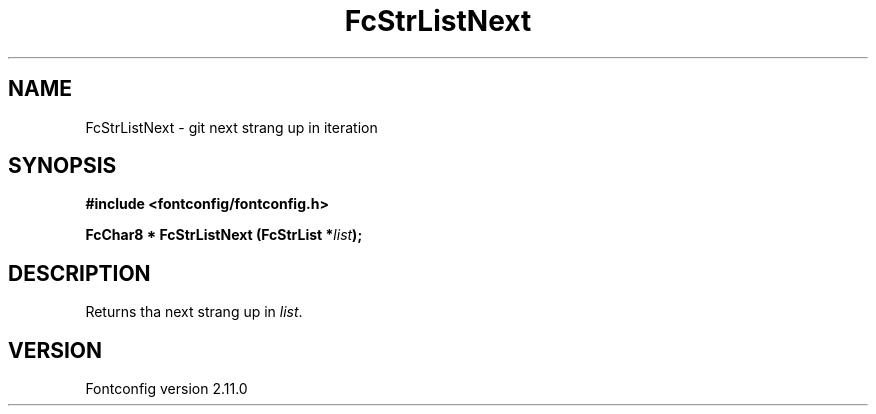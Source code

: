 .\" auto-generated by docbook2man-spec from docbook-utils package
.TH "FcStrListNext" "3" "11 10月 2013" "" ""
.SH NAME
FcStrListNext \- git next strang up in iteration
.SH SYNOPSIS
.nf
\fB#include <fontconfig/fontconfig.h>
.sp
FcChar8 * FcStrListNext (FcStrList *\fIlist\fB);
.fi\fR
.SH "DESCRIPTION"
.PP
Returns tha next strang up in \fIlist\fR\&.
.SH "VERSION"
.PP
Fontconfig version 2.11.0
